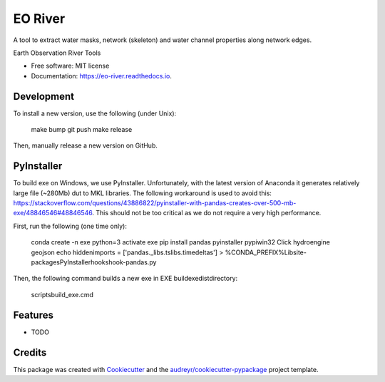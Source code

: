 ========
EO River
========

A tool to extract water masks, network (skeleton) and water channel properties along network edges.

.. image:: https://user-images.githubusercontent.com/169821/47001405-a4e36e00-d12a-11e8-8de7-279f969e3f4e.png

.. _image:: https://img.shields.io/pypi/v/eo-river.svg
        :target: https://pypi.python.org/pypi/eo-river

.. _image:: https://img.shields.io/travis/openearth/eo-river.svg
        :target: https://travis-ci.org/openearth/eo-river

.. _image:: https://readthedocs.org/projects/eo-river/badge/?version=latest
        :target: https://eo-river.readthedocs.io/en/latest/?badge=latest
        :alt: Documentation Status



Earth Observation River Tools


* Free software: MIT license
* Documentation: https://eo-river.readthedocs.io.

Development
-----------

To install a new version, use the following (under Unix):

  make bump
  git push
  make release


Then, manually release a new version on GitHub.

PyInstaller
-----------

To build exe on Windows, we use PyInstaller. Unfortunately, with the latest version of Anaconda it generates relatively large file (~280Mb) dut to MKL libraries.
The following workaround is used to avoid this: https://stackoverflow.com/questions/43886822/pyinstaller-with-pandas-creates-over-500-mb-exe/48846546#48846546.
This should not be too critical as we do not require a very high performance.

First, run the following (one time only):

  conda create -n exe python=3
  activate exe
  pip install pandas pyinstaller pypiwin32 Click hydroengine geojson
  echo hiddenimports = ['pandas._libs.tslibs.timedeltas'] > %CONDA_PREFIX%\Lib\site-packages\PyInstaller\hooks\hook-pandas.py
   
Then, the following command builds a new exe in EXE build\exe\dist\ directory:

  scripts\build_exe.cmd


Features
--------

* TODO

Credits
-------

This package was created with Cookiecutter_ and the `audreyr/cookiecutter-pypackage`_ project template.

.. _Cookiecutter: https://github.com/audreyr/cookiecutter
.. _`audreyr/cookiecutter-pypackage`: https://github.com/audreyr/cookiecutter-pypackage
